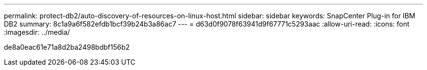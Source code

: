 ---
permalink: protect-db2/auto-discovery-of-resources-on-linux-host.html 
sidebar: sidebar 
keywords: SnapCenter Plug-in for IBM DB2 
summary: 8c1a9a6f582efdb1bcf39b24b3a86ac7 
---
= d63d0f9078f63941d9f67771c5293aac
:allow-uri-read: 
:icons: font
:imagesdir: ../media/


[role="lead"]
de8a0eac61e71a8d2ba2498bdbf156b2
